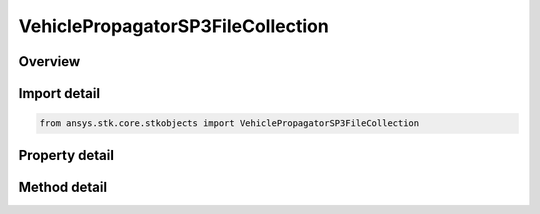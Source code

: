 VehiclePropagatorSP3FileCollection
==================================

.. py:class:: ansys.stk.core.stkobjects.VehiclePropagatorSP3FileCollection

   Bases: 

   A collection of SP3 files.

.. py:currentmodule:: VehiclePropagatorSP3FileCollection

Overview
--------

.. tab-set::

    .. tab-item:: Methods
        
        .. list-table::
            :header-rows: 0
            :widths: auto

            * - :py:attr:`~ansys.stk.core.stkobjects.VehiclePropagatorSP3FileCollection.item`
              - Given an index, returns an element in the collection.
            * - :py:attr:`~ansys.stk.core.stkobjects.VehiclePropagatorSP3FileCollection.remove_at`
              - Remove an element from the collection using specified index.
            * - :py:attr:`~ansys.stk.core.stkobjects.VehiclePropagatorSP3FileCollection.remove_all`
              - Remove all elements from the collection.
            * - :py:attr:`~ansys.stk.core.stkobjects.VehiclePropagatorSP3FileCollection.add`
              - Load an SP3 file using the specified file path and adds the file to a collection of SP3 files.

    .. tab-item:: Properties
        
        .. list-table::
            :header-rows: 0
            :widths: auto

            * - :py:attr:`~ansys.stk.core.stkobjects.VehiclePropagatorSP3FileCollection.count`
              - Returns the number of elements in a collection.
            * - :py:attr:`~ansys.stk.core.stkobjects.VehiclePropagatorSP3FileCollection._NewEnum`
              - Returns an enumerator that can iterate through the collection.



Import detail
-------------

.. code-block:: python

    from ansys.stk.core.stkobjects import VehiclePropagatorSP3FileCollection


Property detail
---------------

.. py:property:: count
    :canonical: ansys.stk.core.stkobjects.VehiclePropagatorSP3FileCollection.count
    :type: int

    Returns the number of elements in a collection.

.. py:property:: _NewEnum
    :canonical: ansys.stk.core.stkobjects.VehiclePropagatorSP3FileCollection._NewEnum
    :type: EnumeratorProxy

    Returns an enumerator that can iterate through the collection.


Method detail
-------------


.. py:method:: item(self, index: int) -> VehiclePropagatorSP3File
    :canonical: ansys.stk.core.stkobjects.VehiclePropagatorSP3FileCollection.item

    Given an index, returns an element in the collection.

    :Parameters:

    **index** : :obj:`~int`

    :Returns:

        :obj:`~VehiclePropagatorSP3File`


.. py:method:: remove_at(self, index: int) -> None
    :canonical: ansys.stk.core.stkobjects.VehiclePropagatorSP3FileCollection.remove_at

    Remove an element from the collection using specified index.

    :Parameters:

    **index** : :obj:`~int`

    :Returns:

        :obj:`~None`

.. py:method:: remove_all(self) -> None
    :canonical: ansys.stk.core.stkobjects.VehiclePropagatorSP3FileCollection.remove_all

    Remove all elements from the collection.

    :Returns:

        :obj:`~None`

.. py:method:: add(self, filePath: str) -> VehiclePropagatorSP3File
    :canonical: ansys.stk.core.stkobjects.VehiclePropagatorSP3FileCollection.add

    Load an SP3 file using the specified file path and adds the file to a collection of SP3 files.

    :Parameters:

    **filePath** : :obj:`~str`

    :Returns:

        :obj:`~VehiclePropagatorSP3File`

